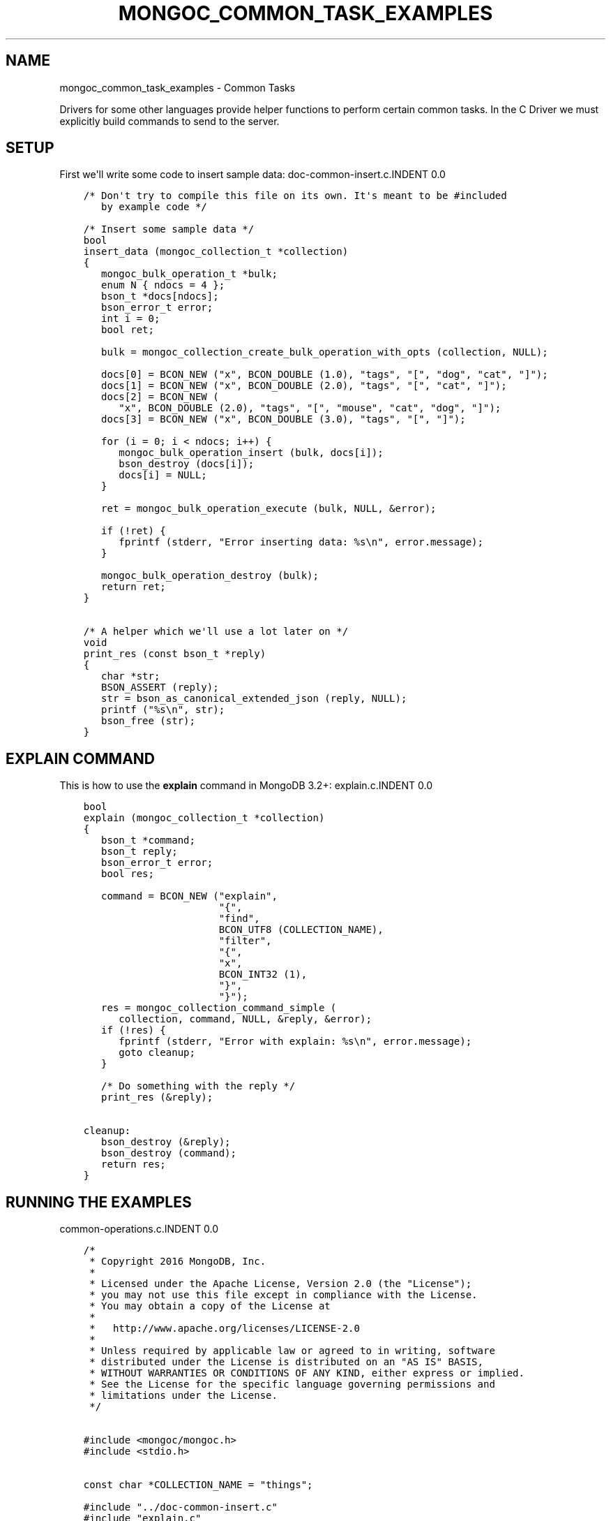 .\" Man page generated from reStructuredText.
.
.TH "MONGOC_COMMON_TASK_EXAMPLES" "3" "Aug 13, 2019" "1.15.0" "MongoDB C Driver"
.SH NAME
mongoc_common_task_examples \- Common Tasks
.
.nr rst2man-indent-level 0
.
.de1 rstReportMargin
\\$1 \\n[an-margin]
level \\n[rst2man-indent-level]
level margin: \\n[rst2man-indent\\n[rst2man-indent-level]]
-
\\n[rst2man-indent0]
\\n[rst2man-indent1]
\\n[rst2man-indent2]
..
.de1 INDENT
.\" .rstReportMargin pre:
. RS \\$1
. nr rst2man-indent\\n[rst2man-indent-level] \\n[an-margin]
. nr rst2man-indent-level +1
.\" .rstReportMargin post:
..
.de UNINDENT
. RE
.\" indent \\n[an-margin]
.\" old: \\n[rst2man-indent\\n[rst2man-indent-level]]
.nr rst2man-indent-level -1
.\" new: \\n[rst2man-indent\\n[rst2man-indent-level]]
.in \\n[rst2man-indent\\n[rst2man-indent-level]]u
..
.sp
Drivers for some other languages provide helper functions to perform certain common tasks. In the C Driver we must explicitly build commands to send to the server.
.SH SETUP
.sp
First we\(aqll write some code to insert sample data:
doc\-common\-insert.c.INDENT 0.0
.INDENT 3.5
.sp
.nf
.ft C
/* Don\(aqt try to compile this file on its own. It\(aqs meant to be #included
   by example code */

/* Insert some sample data */
bool
insert_data (mongoc_collection_t *collection)
{
   mongoc_bulk_operation_t *bulk;
   enum N { ndocs = 4 };
   bson_t *docs[ndocs];
   bson_error_t error;
   int i = 0;
   bool ret;

   bulk = mongoc_collection_create_bulk_operation_with_opts (collection, NULL);

   docs[0] = BCON_NEW ("x", BCON_DOUBLE (1.0), "tags", "[", "dog", "cat", "]");
   docs[1] = BCON_NEW ("x", BCON_DOUBLE (2.0), "tags", "[", "cat", "]");
   docs[2] = BCON_NEW (
      "x", BCON_DOUBLE (2.0), "tags", "[", "mouse", "cat", "dog", "]");
   docs[3] = BCON_NEW ("x", BCON_DOUBLE (3.0), "tags", "[", "]");

   for (i = 0; i < ndocs; i++) {
      mongoc_bulk_operation_insert (bulk, docs[i]);
      bson_destroy (docs[i]);
      docs[i] = NULL;
   }

   ret = mongoc_bulk_operation_execute (bulk, NULL, &error);

   if (!ret) {
      fprintf (stderr, "Error inserting data: %s\en", error.message);
   }

   mongoc_bulk_operation_destroy (bulk);
   return ret;
}

/* A helper which we\(aqll use a lot later on */
void
print_res (const bson_t *reply)
{
   char *str;
   BSON_ASSERT (reply);
   str = bson_as_canonical_extended_json (reply, NULL);
   printf ("%s\en", str);
   bson_free (str);
}

.ft P
.fi
.UNINDENT
.UNINDENT
.SH "EXPLAIN" COMMAND
.sp
This is how to use the \fBexplain\fP command in MongoDB 3.2+:
explain.c.INDENT 0.0
.INDENT 3.5
.sp
.nf
.ft C
bool
explain (mongoc_collection_t *collection)
{
   bson_t *command;
   bson_t reply;
   bson_error_t error;
   bool res;

   command = BCON_NEW ("explain",
                       "{",
                       "find",
                       BCON_UTF8 (COLLECTION_NAME),
                       "filter",
                       "{",
                       "x",
                       BCON_INT32 (1),
                       "}",
                       "}");
   res = mongoc_collection_command_simple (
      collection, command, NULL, &reply, &error);
   if (!res) {
      fprintf (stderr, "Error with explain: %s\en", error.message);
      goto cleanup;
   }

   /* Do something with the reply */
   print_res (&reply);

cleanup:
   bson_destroy (&reply);
   bson_destroy (command);
   return res;
}

.ft P
.fi
.UNINDENT
.UNINDENT
.SH RUNNING THE EXAMPLES
common\-operations.c.INDENT 0.0
.INDENT 3.5
.sp
.nf
.ft C
/*
 * Copyright 2016 MongoDB, Inc.
 *
 * Licensed under the Apache License, Version 2.0 (the "License");
 * you may not use this file except in compliance with the License.
 * You may obtain a copy of the License at
 *
 *   http://www.apache.org/licenses/LICENSE\-2.0
 *
 * Unless required by applicable law or agreed to in writing, software
 * distributed under the License is distributed on an "AS IS" BASIS,
 * WITHOUT WARRANTIES OR CONDITIONS OF ANY KIND, either express or implied.
 * See the License for the specific language governing permissions and
 * limitations under the License.
 */


#include <mongoc/mongoc.h>
#include <stdio.h>


const char *COLLECTION_NAME = "things";

#include "../doc\-common\-insert.c"
#include "explain.c"


int
main (int argc, char *argv[])
{
   mongoc_database_t *database = NULL;
   mongoc_client_t *client = NULL;
   mongoc_collection_t *collection = NULL;
   mongoc_uri_t *uri = NULL;
   bson_error_t error;
   char *host_and_port;
   int res = 0;

   if (argc < 2 || argc > 3) {
      fprintf (stderr,
               "usage: %s MONGOD\-1\-CONNECTION\-STRING "
               "[MONGOD\-2\-HOST\-NAME:MONGOD\-2\-PORT]\en",
               argv[0]);
      fprintf (stderr,
               "MONGOD\-1\-CONNECTION\-STRING can be "
               "of the following forms:\en");
      fprintf (stderr, "localhost\et\et\et\etlocal machine\en");
      fprintf (stderr, "localhost:27018\et\et\et\etlocal machine on port 27018\en");
      fprintf (stderr,
               "mongodb://user:pass@localhost:27017\et"
               "local machine on port 27017, and authenticate with username "
               "user and password pass\en");
      return EXIT_FAILURE;
   }

   mongoc_init ();

   if (strncmp (argv[1], "mongodb://", 10) == 0) {
      host_and_port = bson_strdup (argv[1]);
   } else {
      host_and_port = bson_strdup_printf ("mongodb://%s", argv[1]);
   }

   uri = mongoc_uri_new_with_error (host_and_port, &error);
   if (!uri) {
      fprintf (stderr,
               "failed to parse URI: %s\en"
               "error message:       %s\en",
               host_and_port,
               error.message);
      res = EXIT_FAILURE;
      goto cleanup;
   }

   client = mongoc_client_new_from_uri (uri);
   if (!client) {
      res = EXIT_FAILURE;
      goto cleanup;
   }

   mongoc_client_set_error_api (client, 2);
   database = mongoc_client_get_database (client, "test");
   collection = mongoc_database_get_collection (database, COLLECTION_NAME);

   printf ("Inserting data\en");
   if (!insert_data (collection)) {
      res = EXIT_FAILURE;
      goto cleanup;
   }

   printf ("explain\en");
   if (!explain (collection)) {
      res = EXIT_FAILURE;
      goto cleanup;
   }

cleanup:
   if (collection) {
      mongoc_collection_destroy (collection);
   }

   if (database) {
      mongoc_database_destroy (database);
   }

   if (client) {
      mongoc_client_destroy (client);
   }

   if (uri) {
      mongoc_uri_destroy (uri);
   }

   bson_free (host_and_port);
   mongoc_cleanup ();
   return res;
}

.ft P
.fi
.UNINDENT
.UNINDENT
.sp
First launch two separate instances of mongod (must be done from separate shells):
.INDENT 0.0
.INDENT 3.5
.sp
.nf
.ft C
$ mongod
.ft P
.fi
.UNINDENT
.UNINDENT
.INDENT 0.0
.INDENT 3.5
.sp
.nf
.ft C
$ mkdir /tmp/db2
$ mongod \-\-dbpath /tmp/db2 \-\-port 27018 # second instance
.ft P
.fi
.UNINDENT
.UNINDENT
.sp
Now compile and run the example program:
.INDENT 0.0
.INDENT 3.5
.sp
.nf
.ft C
$ cd examples/common_operations/$ gcc \-Wall \-o example common\-operations.c $(pkg\-config \-\-cflags \-\-libs libmongoc\-1.0)$ ./example localhost:27017 localhost:27018
Inserting data
explain
{
   "executionStats" : {
      "allPlansExecution" : [],
      "executionStages" : {
         "advanced" : 19,
         "direction" : "forward" ,
         "docsExamined" : 76,
         "executionTimeMillisEstimate" : 0,
         "filter" : {
            "x" : {
               "$eq" : 1
            }
         },
         "invalidates" : 0,
         "isEOF" : 1,
         "nReturned" : 19,
         "needTime" : 58,
         "needYield" : 0,
         "restoreState" : 0,
         "saveState" : 0,
         "stage" : "COLLSCAN" ,
         "works" : 78
      },
      "executionSuccess" : true,
      "executionTimeMillis" : 0,
      "nReturned" : 19,
      "totalDocsExamined" : 76,
      "totalKeysExamined" : 0
   },
   "ok" : 1,
   "queryPlanner" : {
      "indexFilterSet" : false,
      "namespace" : "test.things",
      "parsedQuery" : {
         "x" : {
            "$eq" : 1
         }
      },
      "plannerVersion" : 1,
      "rejectedPlans" : [],
      "winningPlan" : {
         "direction" : "forward" ,
         "filter" : {
            "x" : {
               "$eq" : 1
            }
         },
         "stage" : "COLLSCAN"
      }
   },
   "serverInfo" : {
      "gitVersion" : "05552b562c7a0b3143a729aaa0838e558dc49b25" ,
      "host" : "MacBook\-Pro\-57.local",
      "port" : 27017,
      "version" : "3.2.6"
   }
}
.ft P
.fi
.UNINDENT
.UNINDENT
.SH AUTHOR
MongoDB, Inc
.SH COPYRIGHT
2017-present, MongoDB, Inc
.\" Generated by docutils manpage writer.
.
